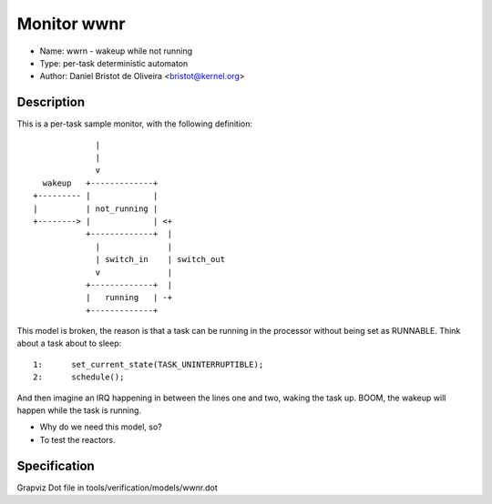 Monitor wwnr
============

- Name: wwrn - wakeup while not running
- Type: per-task deterministic automaton
- Author: Daniel Bristot de Oliveira <bristot@kernel.org>

Description
-----------

This is a per-task sample monitor, with the following
definition::

               |
               |
               v
    wakeup   +-------------+
  +--------- |             |
  |          | not_running |
  +--------> |             | <+
             +-------------+  |
               |              |
               | switch_in    | switch_out
               v              |
             +-------------+  |
             |   running   | -+
             +-------------+

This model is broken, the reason is that a task can be running
in the processor without being set as RUNNABLE. Think about a
task about to sleep::

  1:      set_current_state(TASK_UNINTERRUPTIBLE);
  2:      schedule();

And then imagine an IRQ happening in between the lines one and two,
waking the task up. BOOM, the wakeup will happen while the task is
running.

- Why do we need this model, so?
- To test the reactors.

Specification
-------------
Grapviz Dot file in tools/verification/models/wwnr.dot
